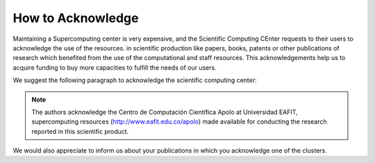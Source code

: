 .. _how-to-acknowledge:

How to Acknowledge
##################

Maintaining a Supercomputing center is very expensive, and the Scientific Computing CEnter requests to their users to
acknowledge the use of the resources. in scientific production like papers, books, patents or other publications of
research which benefited from the use of the computational and staff resources. This acknowledgements help us to acquire
funding to buy more capacities to fulfill the needs of our users.

We suggest the following paragraph to acknowledge the scientific computing center:

.. note::
    The authors acknowledge the Centro de Computación Científica Apolo at Universidad EAFIT, supercomputing resources
    (http://www.eafit.edu.co/apolo) made available for conducting the research reported in this scientific product.

We would also appreciate to inform us about your publications in which you acknowledge one of the clusters.
